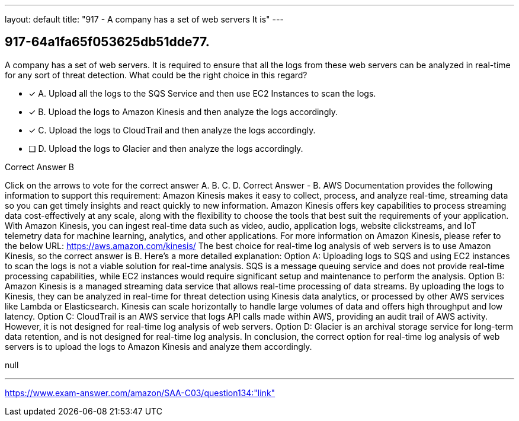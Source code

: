 ---
layout: default 
title: "917 - A company has a set of web servers
It is"
---


[.question]
== 917-64a1fa65f053625db51dde77.


****

[.query]
--
A company has a set of web servers.
It is required to ensure that all the logs from these web servers can be analyzed in real-time for any sort of threat detection.
What could be the right choice in this regard?


--

[.list]
--
* [*] A. Upload all the logs to the SQS Service and then use EC2 Instances to scan the logs.
* [*] B. Upload the logs to Amazon Kinesis and then analyze the logs accordingly.
* [*] C. Upload the logs to CloudTrail and then analyze the logs accordingly.
* [ ] D. Upload the logs to Glacier and then analyze the logs accordingly.

--
****

[.answer]
Correct Answer  B

[.explanation]
--
Click on the arrows to vote for the correct answer
A.
B.
C.
D.
Correct Answer - B.
AWS Documentation provides the following information to support this requirement:
Amazon Kinesis makes it easy to collect, process, and analyze real-time, streaming data so you can get timely insights and react quickly to new information.
Amazon Kinesis offers key capabilities to process streaming data cost-effectively at any scale, along with the flexibility to choose the tools that best suit the requirements of your application.
With Amazon Kinesis, you can ingest real-time data such as video, audio, application logs, website clickstreams, and IoT telemetry data for machine learning, analytics, and other applications.
For more information on Amazon Kinesis, please refer to the below URL:
https://aws.amazon.com/kinesis/
The best choice for real-time log analysis of web servers is to use Amazon Kinesis, so the correct answer is B.
Here's a more detailed explanation:
Option A: Uploading logs to SQS and using EC2 instances to scan the logs is not a viable solution for real-time analysis. SQS is a message queuing service and does not provide real-time processing capabilities, while EC2 instances would require significant setup and maintenance to perform the analysis.
Option B: Amazon Kinesis is a managed streaming data service that allows real-time processing of data streams. By uploading the logs to Kinesis, they can be analyzed in real-time for threat detection using Kinesis data analytics, or processed by other AWS services like Lambda or Elasticsearch. Kinesis can scale horizontally to handle large volumes of data and offers high throughput and low latency.
Option C: CloudTrail is an AWS service that logs API calls made within AWS, providing an audit trail of AWS activity. However, it is not designed for real-time log analysis of web servers.
Option D: Glacier is an archival storage service for long-term data retention, and is not designed for real-time log analysis.
In conclusion, the correct option for real-time log analysis of web servers is to upload the logs to Amazon Kinesis and analyze them accordingly.
--

[.ka]
null

'''



https://www.exam-answer.com/amazon/SAA-C03/question134:"link"


